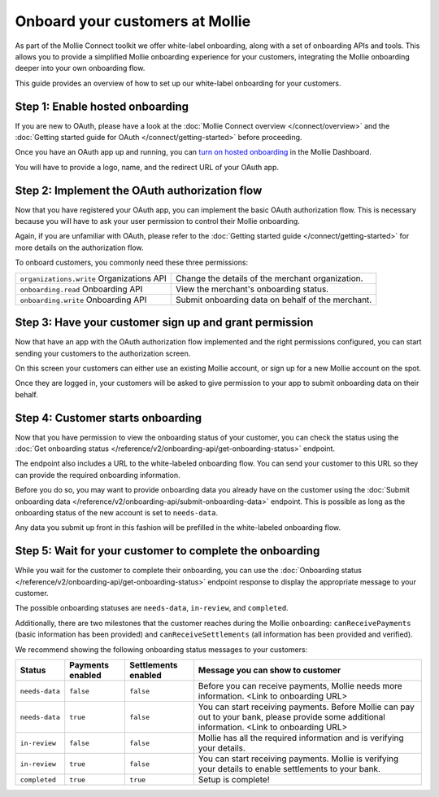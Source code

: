 Onboard your customers at Mollie
================================
As part of the Mollie Connect toolkit we offer white-label onboarding, along with a set of onboarding APIs and tools.
This allows you to provide a simplified Mollie onboarding experience for your customers, integrating the Mollie
onboarding deeper into your own onboarding flow.

This guide provides an overview of how to set up our white-label onboarding for your customers.

Step 1: Enable hosted onboarding
--------------------------------
If you are new to OAuth, please have a look at the :doc:`Mollie Connect overview </connect/overview>` and the
:doc:`Getting started guide for OAuth </connect/getting-started>` before proceeding.

Once you have an OAuth app up and running, you can
`turn on hosted onboarding <https://www.mollie.com/dashboard/settings/hosted-onboarding>`_ in the Mollie Dashboard.

You will have to provide a logo, name, and the redirect URL of your OAuth app.

Step 2: Implement the OAuth authorization flow
----------------------------------------------
Now that you have registered your OAuth app, you can implement the basic OAuth authorization flow. This is necessary
because you will have to ask your user permission to control their Mollie onboarding.

Again, if you are unfamiliar with OAuth, please refer to the :doc:`Getting started guide </connect/getting-started>` for
more details on the authorization flow.

To onboard customers, you commonly need these three permissions:

.. list-table::
   :widths: auto

   * - ``organizations.write``
       Organizations API
     - Change the details of the merchant organization.

   * - ``onboarding.read``
       Onboarding API
     - View the merchant's onboarding status.

   * - ``onboarding.write``
       Onboarding API
     - Submit onboarding data on behalf of the merchant.

Step 3: Have your customer sign up and grant permission
-------------------------------------------------------
Now that have an app with the OAuth authorization flow implemented and the right permissions configured, you can start
sending your customers to the authorization screen.

On this screen your customers can either use an existing Mollie account, or sign up for a new Mollie account on the
spot.

Once they are logged in, your customers will be asked to give permission to your app to submit onboarding data on their
behalf.

.. image:: images/oauth-permission-onboarding@2x.png

Step 4: Customer starts onboarding
----------------------------------
Now that you have permission to view the onboarding status of your customer, you can check the status using the
:doc:`Get onboarding status </reference/v2/onboarding-api/get-onboarding-status>` endpoint.

The endpoint also includes a URL to the white-labeled onboarding flow. You can send your customer to this URL so they
can provide the required onboarding information.

Before you do so, you may want to provide onboarding data you already have on the customer using the
:doc:`Submit onboarding data </reference/v2/onboarding-api/submit-onboarding-data>` endpoint. This is possible as long
as the onboarding status of the new account is set to ``needs-data``.

Any data you submit up front in this fashion will be prefilled in the white-labeled onboarding flow.

Step 5: Wait for your customer to complete the onboarding
---------------------------------------------------------
While you wait for the customer to complete their onboarding, you can use the
:doc:`Onboarding status </reference/v2/onboarding-api/get-onboarding-status>` endpoint response to display the
appropriate message to your customer.

The possible onboarding statuses are ``needs-data``, ``in-review``, and ``completed``.

Additionally, there are two milestones that the customer reaches during the Mollie onboarding: ``canReceivePayments``
(basic information has been provided) and ``canReceiveSettlements`` (all information has been provided and verified).

We recommend showing the following onboarding status messages to your customers:

+----------------+------------------+---------------------+------------------------------------------------------------+
| Status         | Payments enabled | Settlements enabled | Message you can show to customer                           |
+================+==================+=====================+============================================================+
| ``needs-data`` | ``false``        | ``false``           | Before you can receive payments, Mollie needs more         |
|                |                  |                     | information. <Link to onboarding URL>                      |
+----------------+------------------+---------------------+------------------------------------------------------------+
| ``needs-data`` | ``true``         | ``false``           | You can start receiving payments. Before Mollie can pay    |
|                |                  |                     | out to your bank, please provide some additional           |
|                |                  |                     | information. <Link to onboarding URL>                      |
+----------------+------------------+---------------------+------------------------------------------------------------+
| ``in-review``  | ``false``        | ``false``           | Mollie has all the required information and is verifying   |
|                |                  |                     | your details.                                              |
+----------------+------------------+---------------------+------------------------------------------------------------+
| ``in-review``  | ``true``         | ``false``           | You can start receiving payments. Mollie is verifying your |
|                |                  |                     | details to enable settlements to your bank.                |
+----------------+------------------+---------------------+------------------------------------------------------------+
| ``completed``  | ``true``         | ``true``            | Setup is complete!                                         |
+----------------+------------------+---------------------+------------------------------------------------------------+
